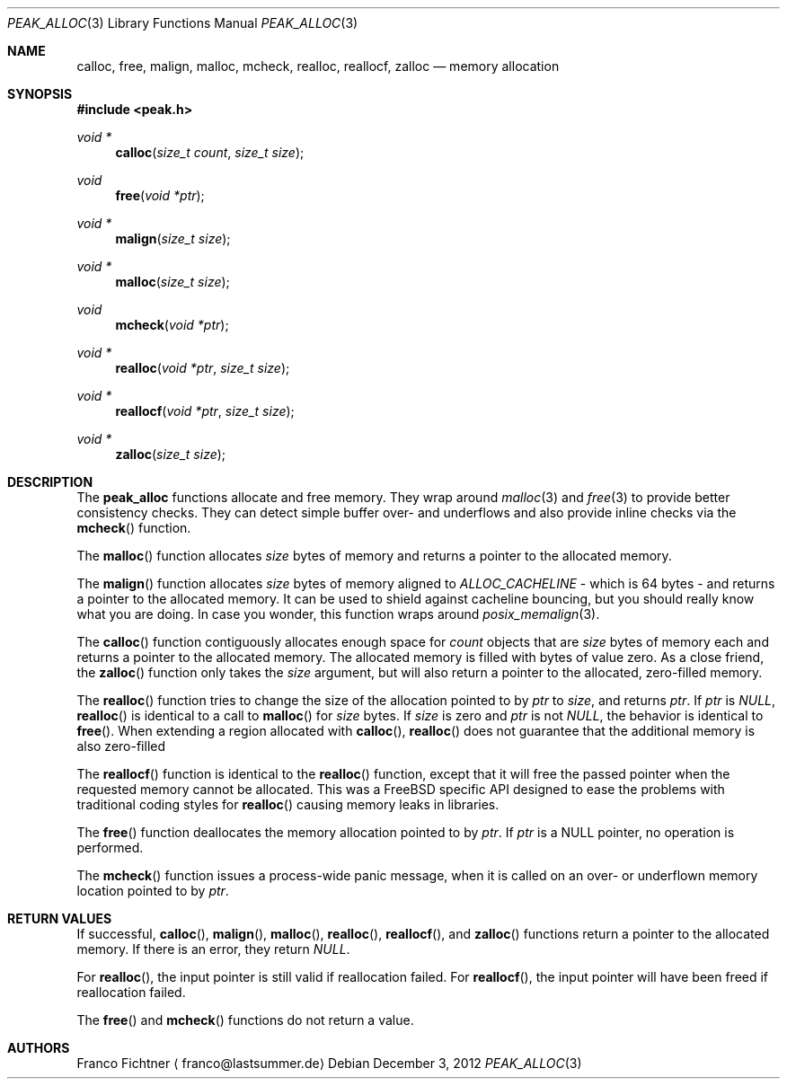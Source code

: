 .Dd December 3, 2012
.Dt PEAK_ALLOC 3
.Os
.Sh NAME
.Nm calloc ,
.Nm free ,
.Nm malign ,
.Nm malloc ,
.Nm mcheck ,
.Nm realloc ,
.Nm reallocf ,
.Nm zalloc
.Nd memory allocation
.Sh SYNOPSIS
.Fd #include <peak.h>
.Ft void *
.Fn calloc "size_t count" "size_t size"
.Ft void
.Fn free "void *ptr"
.Ft void *
.Fn malign "size_t size"
.Ft void *
.Fn malloc "size_t size"
.Ft void
.Fn mcheck "void *ptr"
.Ft void *
.Fn realloc "void *ptr" "size_t size"
.Ft void *
.Fn reallocf "void *ptr" "size_t size"
.Ft void *
.Fn zalloc "size_t size"
.Sh DESCRIPTION
The
.Nm peak_alloc
functions allocate and free memory. They wrap around
.Xr malloc 3
and
.Xr free 3
to provide better consistency checks. They can detect
simple buffer over- and underflows and also provide inline
checks via the
.Fn mcheck
function.
.Pp
The
.Fn malloc
function allocates
.Fa size
bytes of memory and returns a pointer to the allocated memory.
.Pp
The
.Fn malign
function allocates
.Fa size
bytes of memory aligned to
.Va ALLOC_CACHELINE
- which is 64 bytes - and returns a pointer to the allocated memory.
It can be used to shield against cacheline bouncing, but you should
really know what you are doing. In case you wonder, this function
wraps around
.Xr posix_memalign 3 .
.Pp
The
.Fn calloc
function contiguously allocates enough space for
.Fa count
objects that are
.Fa size
bytes of memory each and returns a pointer to the allocated memory.
The allocated memory is filled with bytes of value zero. As a close
friend, the
.Fn zalloc
function only takes the
.Fa size
argument, but will also return a pointer to the allocated,
zero-filled memory.
.Pp
The
.Fn realloc
function tries to change the size of the allocation pointed to by
.Fa ptr
to
.Fa size ,
and returns
.Fa ptr .
If
.Fa ptr
is
.Va NULL ,
.Fn realloc
is identical to a call to
.Fn malloc
for
.Fa size
bytes. If
.Fa size
is zero and
.Fa ptr
is not
.Va NULL ,
the behavior is identical to
.Fn free .
When extending a region allocated with
.Fn calloc ,
.Fn realloc
does not guarantee that the additional memory is also zero-filled
.Pp
The
.Fn reallocf
function is identical to the
.Fn realloc
function, except that it will free the passed pointer when the
requested memory cannot be allocated. This was a FreeBSD specific
API designed to ease the problems with traditional coding styles
for
.Fn realloc
causing memory leaks in libraries.
.Pp
The
.Fn free
function deallocates the memory allocation pointed to by
.Fa ptr .
If
.Fa ptr
is a NULL pointer, no operation is performed.
.Pp
The
.Fn mcheck
function issues a process-wide panic message, when it is called on
an over- or underflown memory location pointed to by
.Fa ptr .
.Sh RETURN VALUES
If successful,
.Fn calloc ,
.Fn malign ,
.Fn malloc ,
.Fn realloc ,
.Fn reallocf ,
and
.Fn zalloc
functions return a pointer to the allocated memory. If there is an
error, they return
.Va NULL .
.Pp
For
.Fn realloc ,
the input pointer is still valid if reallocation failed. For
.Fn reallocf ,
the input pointer will have been freed if reallocation failed.
.Pp
The
.Fn free
and
.Fn mcheck
functions do not return a value.
.Sh AUTHORS
.An Franco Fichtner
.Aq franco@lastsummer.de
